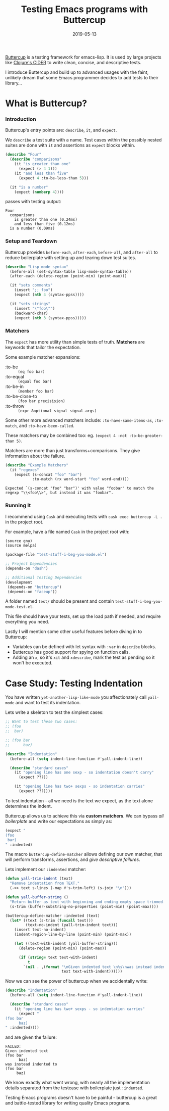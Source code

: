 #+TITLE: Testing Emacs programs with Buttercup
#+SLUG: testing-emacs
#+DATE: 2019-05-13
#+CATEGORIES: lisp emacs testing
#+SUMMARY: Being emacs-lisp isn't an excuse to not test
#+DRAFT: false

[[https://github.com/jorgenschaefer/emacs-buttercup][Buttercup]] is a testing framework for emacs-lisp. It is used by large projects
like [[https://github.com/clojure-emacs/cider][Clojure's CIDER]] to write clean, concise, and descriptive tests.

I introduce Buttercup and build up to advanced usages with the faint, unlikely
dream that some Emacs programmer decides to add tests to their library...

* What is Buttercup?
*** Introduction

Buttercup's entry points are: ~describe~, ~it~, and ~expect~.

We ~describe~ a test suite with a name. Test cases within the possibly nested
suites are done with ~it~ and assertions as ~expect~ blocks within.

#+BEGIN_SRC lisp
(describe "Four"
  (describe "comparisons"
    (it "is greater than one"
      (expect (> 4 1)))
    (it "and less than five"
      (expect 4 :to-be-less-than 5)))

  (it "is a number"
    (expect (numberp 4))))
#+END_SRC

passes with testing output:

#+BEGIN_EXAMPLE
Four
  comparisons
    is greater than one (0.24ms)
    and less than five (0.12ms)
  is a number (0.09ms)
#+END_EXAMPLE

*** Setup and Teardown

Buttercup provides ~before-each~, ~after-each~, ~before-all~, and ~after-all~ to
reduce boilerplate with setting up and tearing down test suites.

#+BEGIN_SRC lisp
(describe "Lisp mode syntax"
  (before-all (set-syntax-table lisp-mode-syntax-table))
  (after-each (delete-region (point-min) (point-max)))

  (it "sets comments"
    (insert ";; foo")
    (expect (nth 4 (syntax-ppss))))

  (it "sets strings"
    (insert "\"foo\"")
    (backward-char)
    (expect (nth 3 (syntax-ppss)))))
#+END_SRC

*** Matchers

The ~expect~ has more utility than simple tests of truth. *Matchers* are
keywords that tailor the expectation.

Some example matcher expansions:

- :to-be :: ~(eq foo bar)~
- :to-equal :: ~(equal foo bar)~
- :to-be-in :: ~(member foo bar)~
- :to-be-close-to :: ~(foo bar precisision)~
- :to-throw :: ~(expr &optional signal signal-args)~

Some other more advanced matchers include: ~:to-have-same-items-as~, ~:to-match~, and ~:to-have-been-called~.

These matchers may be combined too: eg. ~(expect 4 :not :to-be-greater-than 5)~.

Matchers are more than just transforms+comparisons. They give information about
the failure.

#+BEGIN_SRC lisp
(describe "Example Matchers"
  (it "regexes"
    (expect (s-concat "foo" "bar")
            :to-match (rx word-start "foo" word-end))))
#+END_SRC

~Expected `(s-concat "foo" "bar")' with value "foobar" to match the regexp "\\<foo\\>", but instead it was "foobar".~

*** Running It

I recommend using ~Cask~ and executing tests with ~cask exec buttercup -L .~ in the project root.

For example, have a file named ~Cask~ in the project root with:

#+BEGIN_SRC lisp
(source gnu)
(source melpa)

(package-file "test-stuff-i-beg-you-mode.el")

;; Project Dependencies
(depends-on "dash")

;; Additional Testing Dependencies
(development
 (depends-on "buttercup")
 (depends-on "faceup"))
#+END_SRC

A folder named ~test/~ should be present and contain ~test-stuff-i-beg-you-mode-test.el~.

This file should have your tests, set up the load path if needed, and require
everything you need.

Lastly I will mention some other useful features before diving in to Buttercup:

- Variables can be defined with let syntax with ~:var~ in ~describe~ blocks.
- Buttercup has good support for spying on function calls.
- Adding an ~x~, so it's ~xit~ and ~xdescribe~, mark the test as pending so it
  won't be executed.

* Case Study: Testing Indentation

You have written ~yet-another-lisp-like-mode~ you affectionately call ~yall-mode~ and want to test its indentation.

Lets write a skeleton to test the simplest cases:

#+BEGIN_SRC lisp
;; Want to test these two cases:
;; (foo
;;  bar)

;; (foo bar
;;      baz)

(describe "Indentation"
  (before-all (setq indent-line-function #'yall-indent-line))

  (describe "standard cases"
    (it "opening line has one sexp - so indentation doesn't carry"
      (expect ???))

    (it "opening line has two+ sexps - so indentation carries"
      (expect ???))))
#+END_SRC

To test indentation - all we need is the text we expect, as the text alone
determines the indent.

Buttercup allows us to achieve this via *custom matchers*. We can bypass /all
boilerplate/ and write our expectations as simply as:

#+BEGIN_SRC lisp
(expect "
(foo
 bar)
" :indented)
#+END_SRC

The macro ~buttercup-define-matcher~ allows defining our own matcher, that will
perform transforms, assertions, and /give descriptive failures/.

Lets implement our ~:indented~ matcher:

#+BEGIN_SRC lisp
(defun yall-trim-indent (text)
  "Remove indentation from TEXT."
  (->> text s-lines (-map #'s-trim-left) (s-join "\n")))

(defun yall-buffer-string ()
  "Return buffer as text with beginning and ending empty space trimmed."
  (s-trim (buffer-substring-no-properties (point-min) (point-max))))

(buttercup-define-matcher :indented (text)
  (let* ((text (s-trim (funcall text)))
         (text-no-indent (yall-trim-indent text)))
    (insert text-no-indent)
    (indent-region-line-by-line (point-min) (point-max))

    (let ((text-with-indent (yall-buffer-string)))
      (delete-region (point-min) (point-max))

      (if (string= text text-with-indent)
          t
        `(nil . ,(format "\nGiven indented text \n%s\nwas instead indented to \n%s\n"
                         text text-with-indent))))))
#+END_SRC

Now we can see the power of buttercup when we accidentally write:

#+BEGIN_SRC lisp
(describe "Indentation"
  (before-all (setq indent-line-function #'yall-indent-line))

  (describe "standard cases"
    (it "opening line has two+ sexps - so indentation carries"
      (expect "
(foo bar
      baz)
" :indented))))
#+END_SRC

and are given the failure:

#+BEGIN_EXAMPLE
FAILED:
Given indented text
(foo bar
      baz)
was instead indented to
(foo bar
     baz)
#+END_EXAMPLE

We know exactly what went wrong, with nearly all the implementation details
separated from the testcase with boilerplate just ~:indented~.

Testing Emacs programs doesn't have to be painful - buttercup is a great and
battle-tested library for writing quality Emacs programs.
